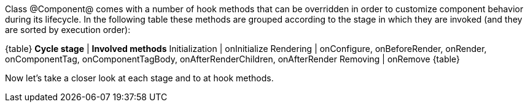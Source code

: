 

Class @Component@ comes with a number of hook methods that can be overridden in order to customize component behavior during its lifecycle.
In the following table these methods are grouped according to the stage in which they are invoked (and they are sorted by execution order):

{table}
*Cycle stage* | *Involved methods*
Initialization | onInitialize
Rendering | onConfigure, onBeforeRender, onRender, onComponentTag, onComponentTagBody, onAfterRenderChildren, onAfterRender
Removing | onRemove
{table}

Now let's take a closer look at each stage and to at hook methods.
